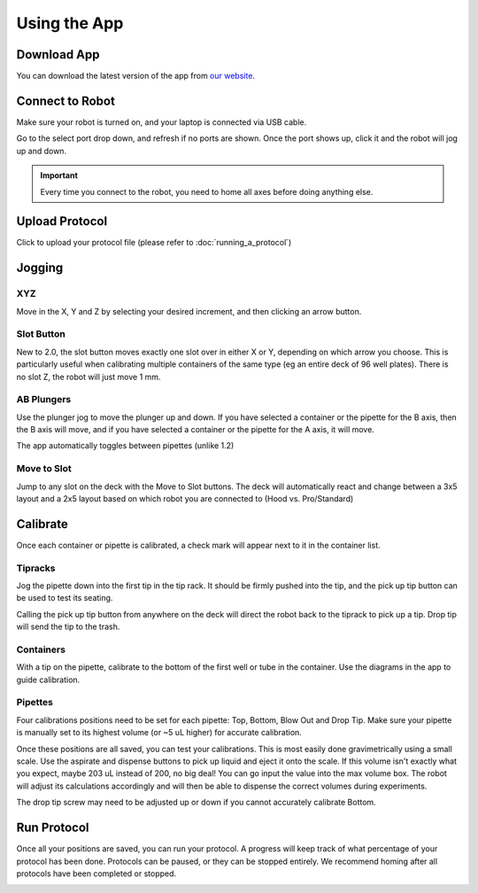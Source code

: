 .. _running_app:

====================
Using the App
====================

Download App
--------------------

You can download the latest version of the app from `our website`_.

.. _our website: https://opentrons.com/getting-started/download-app

Connect to Robot
--------------------

Make sure your robot is turned on, and your laptop is connected via USB cable.

Go to the select port drop down, and refresh if no ports are shown.  Once the port shows up, click it and the robot will jog up and down.  

.. screenshot button with port drop down

.. image:: img/app/ports.png
.. image:: img/app/connected.png

.. important::

	Every time you connect to the robot, you need to home all axes before doing anything else.

Upload Protocol
--------------------

Click to upload your protocol file (please refer to :doc:`running_a_protocol`)


Jogging
--------------------

XYZ
^^^^^^^^^^^^^^^^^^^^

Move in the X, Y and Z by selecting your desired increment, and then clicking an arrow button.

.. image:: img/app/pipette-jog.png

Slot Button
^^^^^^^^^^^^^^^^^^^^

New to 2.0, the slot button moves exactly one slot over in either X or Y, depending on which arrow you choose.  This is particularly useful when calibrating multiple containers of the same type (eg an entire deck of 96 well plates).  There is no slot Z, the robot will just move 1 mm.

AB Plungers
^^^^^^^^^^^^^^^^^^^^

Use the plunger jog to move the plunger up and down.  If you have selected a container or the pipette for the B axis, then the B axis will move, and if you have selected a container or the pipette for the A axis, it will move.   

.. screenshot plunger jog

The app automatically toggles between pipettes (unlike 1.2)

Move to Slot
^^^^^^^^^^^^^^^^^^^^

Jump to any slot on the deck with the Move to Slot buttons.  The deck will automatically react and change between a 3x5 layout and a 2x5 layout based on which robot you are connected to (Hood vs. Pro/Standard)

.. image:: img/app/move-to-slot.png


Calibrate
--------------------

Once each container or pipette is calibrated, a check mark will appear next to it in the container list.

.. image:: img/app/container-list.png

Tipracks
^^^^^^^^^^^^^^^^^^^^

Jog the pipette down into the first tip in the tip rack.  It should be firmly pushed into the tip, and the pick up tip button can be used to test its seating.

Calling the pick up tip button from anywhere on the deck will direct the robot back to the tiprack to pick up a tip.  Drop tip will send the tip to the trash.

.. image:: img/app/container-calibration.png

Containers
^^^^^^^^^^^^^^^^^^^^

With a tip on the pipette, calibrate to the bottom of the first well or tube in the container. Use the diagrams in the app to guide calibration.

Pipettes
^^^^^^^^^^^^^^^^^^^^

Four calibrations positions need to be set for each pipette: Top, Bottom, Blow Out and Drop Tip.  Make sure your pipette is manually set to its highest volume (or ~5 uL higher) for accurate calibration.  

.. image:: img/app/pipette-calibration.png

Once these positions are all saved, you can test your calibrations. This is most easily done gravimetrically using a small scale. Use the aspirate and dispense buttons to pick up liquid and eject it onto the scale. If this volume isn't exactly what you expect, maybe 203 uL instead of 200, no big deal! You can go input the value into the max volume box. The robot will adjust its calculations accordingly and will then be able to dispense the correct volumes during experiments.

The drop tip screw may need to be adjusted up or down if you cannot accurately calibrate Bottom.

Run Protocol
--------------------

Once all your positions are saved, you can run your protocol.  A progress will keep track of what percentage of your protocol has been done.  Protocols can be paused, or they can be stopped entirely.  We recommend homing after all protocols have been completed or stopped.

.. image:: img/app/running-protocol.png
